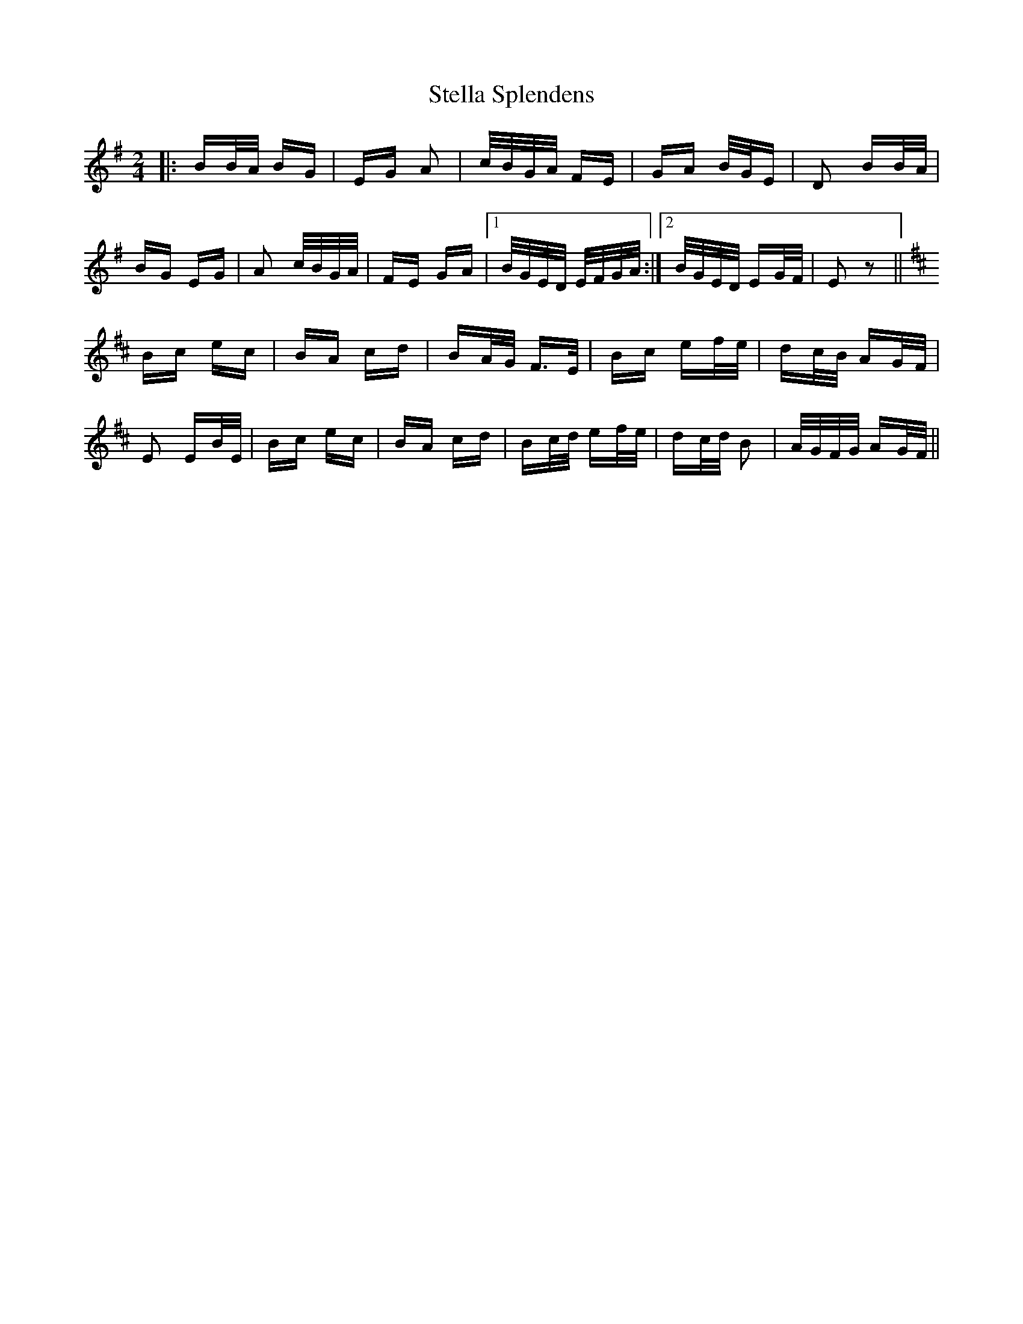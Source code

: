 X: 38513
T: Stella Splendens
R: polka
M: 2/4
K: Gmajor
|:BB/A/ BG|EG A2|c/B/G/A/ FE|GA B/G/E|D2 BB/A/|
BG EG|A2 c/B/G/A/|FE GA|1 B/G/E/D/ E/F/G/A/:|2 B/G/E/D/ EG/F/|E2 z2||
K:D
Bc ec|BA cd|BA/G/ F3/2E/|Bc ef/e/|dc/B/ AG/F/|
E2 EB/E/|Bc ec|BA cd|Bc/d/ ef/e/|dc/d/ B2|A/G/F/G/ AG/F/||

